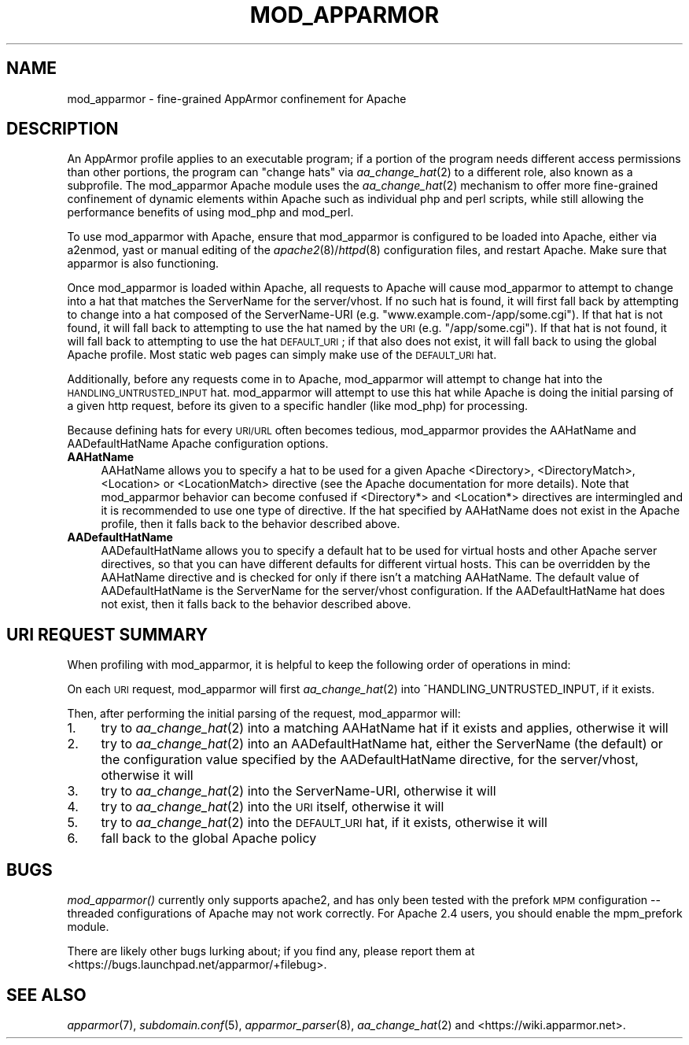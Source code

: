 .\" Automatically generated by Pod::Man 4.09 (Pod::Simple 3.35)
.\"
.\" Standard preamble:
.\" ========================================================================
.de Sp \" Vertical space (when we can't use .PP)
.if t .sp .5v
.if n .sp
..
.de Vb \" Begin verbatim text
.ft CW
.nf
.ne \\$1
..
.de Ve \" End verbatim text
.ft R
.fi
..
.\" Set up some character translations and predefined strings.  \*(-- will
.\" give an unbreakable dash, \*(PI will give pi, \*(L" will give a left
.\" double quote, and \*(R" will give a right double quote.  \*(C+ will
.\" give a nicer C++.  Capital omega is used to do unbreakable dashes and
.\" therefore won't be available.  \*(C` and \*(C' expand to `' in nroff,
.\" nothing in troff, for use with C<>.
.tr \(*W-
.ds C+ C\v'-.1v'\h'-1p'\s-2+\h'-1p'+\s0\v'.1v'\h'-1p'
.ie n \{\
.    ds -- \(*W-
.    ds PI pi
.    if (\n(.H=4u)&(1m=24u) .ds -- \(*W\h'-12u'\(*W\h'-12u'-\" diablo 10 pitch
.    if (\n(.H=4u)&(1m=20u) .ds -- \(*W\h'-12u'\(*W\h'-8u'-\"  diablo 12 pitch
.    ds L" ""
.    ds R" ""
.    ds C` ""
.    ds C' ""
'br\}
.el\{\
.    ds -- \|\(em\|
.    ds PI \(*p
.    ds L" ``
.    ds R" ''
.    ds C`
.    ds C'
'br\}
.\"
.\" Escape single quotes in literal strings from groff's Unicode transform.
.ie \n(.g .ds Aq \(aq
.el       .ds Aq '
.\"
.\" If the F register is >0, we'll generate index entries on stderr for
.\" titles (.TH), headers (.SH), subsections (.SS), items (.Ip), and index
.\" entries marked with X<> in POD.  Of course, you'll have to process the
.\" output yourself in some meaningful fashion.
.\"
.\" Avoid warning from groff about undefined register 'F'.
.de IX
..
.if !\nF .nr F 0
.if \nF>0 \{\
.    de IX
.    tm Index:\\$1\t\\n%\t"\\$2"
..
.    if !\nF==2 \{\
.        nr % 0
.        nr F 2
.    \}
.\}
.\"
.\" Accent mark definitions (@(#)ms.acc 1.5 88/02/08 SMI; from UCB 4.2).
.\" Fear.  Run.  Save yourself.  No user-serviceable parts.
.    \" fudge factors for nroff and troff
.if n \{\
.    ds #H 0
.    ds #V .8m
.    ds #F .3m
.    ds #[ \f1
.    ds #] \fP
.\}
.if t \{\
.    ds #H ((1u-(\\\\n(.fu%2u))*.13m)
.    ds #V .6m
.    ds #F 0
.    ds #[ \&
.    ds #] \&
.\}
.    \" simple accents for nroff and troff
.if n \{\
.    ds ' \&
.    ds ` \&
.    ds ^ \&
.    ds , \&
.    ds ~ ~
.    ds /
.\}
.if t \{\
.    ds ' \\k:\h'-(\\n(.wu*8/10-\*(#H)'\'\h"|\\n:u"
.    ds ` \\k:\h'-(\\n(.wu*8/10-\*(#H)'\`\h'|\\n:u'
.    ds ^ \\k:\h'-(\\n(.wu*10/11-\*(#H)'^\h'|\\n:u'
.    ds , \\k:\h'-(\\n(.wu*8/10)',\h'|\\n:u'
.    ds ~ \\k:\h'-(\\n(.wu-\*(#H-.1m)'~\h'|\\n:u'
.    ds / \\k:\h'-(\\n(.wu*8/10-\*(#H)'\z\(sl\h'|\\n:u'
.\}
.    \" troff and (daisy-wheel) nroff accents
.ds : \\k:\h'-(\\n(.wu*8/10-\*(#H+.1m+\*(#F)'\v'-\*(#V'\z.\h'.2m+\*(#F'.\h'|\\n:u'\v'\*(#V'
.ds 8 \h'\*(#H'\(*b\h'-\*(#H'
.ds o \\k:\h'-(\\n(.wu+\w'\(de'u-\*(#H)/2u'\v'-.3n'\*(#[\z\(de\v'.3n'\h'|\\n:u'\*(#]
.ds d- \h'\*(#H'\(pd\h'-\w'~'u'\v'-.25m'\f2\(hy\fP\v'.25m'\h'-\*(#H'
.ds D- D\\k:\h'-\w'D'u'\v'-.11m'\z\(hy\v'.11m'\h'|\\n:u'
.ds th \*(#[\v'.3m'\s+1I\s-1\v'-.3m'\h'-(\w'I'u*2/3)'\s-1o\s+1\*(#]
.ds Th \*(#[\s+2I\s-2\h'-\w'I'u*3/5'\v'-.3m'o\v'.3m'\*(#]
.ds ae a\h'-(\w'a'u*4/10)'e
.ds Ae A\h'-(\w'A'u*4/10)'E
.    \" corrections for vroff
.if v .ds ~ \\k:\h'-(\\n(.wu*9/10-\*(#H)'\s-2\u~\d\s+2\h'|\\n:u'
.if v .ds ^ \\k:\h'-(\\n(.wu*10/11-\*(#H)'\v'-.4m'^\v'.4m'\h'|\\n:u'
.    \" for low resolution devices (crt and lpr)
.if \n(.H>23 .if \n(.V>19 \
\{\
.    ds : e
.    ds 8 ss
.    ds o a
.    ds d- d\h'-1'\(ga
.    ds D- D\h'-1'\(hy
.    ds th \o'bp'
.    ds Th \o'LP'
.    ds ae ae
.    ds Ae AE
.\}
.rm #[ #] #H #V #F C
.\" ========================================================================
.\"
.IX Title "MOD_APPARMOR 8"
.TH MOD_APPARMOR 8 "2019-06-17" "AppArmor 2.13.3" "AppArmor"
.\" For nroff, turn off justification.  Always turn off hyphenation; it makes
.\" way too many mistakes in technical documents.
.if n .ad l
.nh
.SH "NAME"
mod_apparmor \- fine\-grained AppArmor confinement for Apache
.SH "DESCRIPTION"
.IX Header "DESCRIPTION"
An AppArmor profile applies to an executable program; if a portion of
the program needs different access permissions than other portions,
the program can \*(L"change hats\*(R" via \fIaa_change_hat\fR\|(2) to a different role,
also known as a subprofile.  The mod_apparmor Apache module uses the
\&\fIaa_change_hat\fR\|(2) mechanism to offer more fine-grained confinement of dynamic
elements within Apache such as individual php and perl scripts, while
still allowing the performance benefits of using mod_php and mod_perl.
.PP
To use mod_apparmor with Apache, ensure that mod_apparmor is configured to
be loaded into Apache, either via a2enmod, yast or manual editing of the
\&\fIapache2\fR\|(8)/\fIhttpd\fR\|(8) configuration files, and restart Apache. Make sure that
apparmor is also functioning.
.PP
Once mod_apparmor is loaded within Apache, all requests to Apache will
cause mod_apparmor to attempt to change into a hat that matches the
ServerName for the server/vhost.  If no such hat is found, it will
first fall back by attempting to change into a hat composed of the
ServerName-URI (e.g. \*(L"www.example.com\-/app/some.cgi\*(R").  If that hat
is not found, it will fall back to attempting to use the hat named
by the \s-1URI\s0 (e.g. \*(L"/app/some.cgi\*(R"). If that hat is not found, it will
fall back to attempting to use the hat \s-1DEFAULT_URI\s0; if that also does
not exist, it will fall back to using the global Apache profile. Most
static web pages can simply make use of the \s-1DEFAULT_URI\s0 hat.
.PP
Additionally, before any requests come in to Apache, mod_apparmor
will attempt to change hat into the \s-1HANDLING_UNTRUSTED_INPUT\s0 hat.
mod_apparmor will attempt to use this hat while Apache is doing the
initial parsing of a given http request, before its given to a specific
handler (like mod_php) for processing.
.PP
Because defining hats for every \s-1URI/URL\s0 often becomes tedious, mod_apparmor
provides the AAHatName and AADefaultHatName Apache configuration options.
.IP "\fBAAHatName\fR" 4
.IX Item "AAHatName"
AAHatName allows you to specify a hat to be used for a given Apache
<Directory>, <DirectoryMatch>, <Location> or
<LocationMatch> directive (see the Apache documentation for more
details). Note that mod_apparmor behavior can become confused if
<Directory*> and <Location*> directives are intermingled
and it is recommended to use one type of directive. If the hat specified by
AAHatName does not exist in the Apache profile, then it falls back to the
behavior described above.
.IP "\fBAADefaultHatName\fR" 4
.IX Item "AADefaultHatName"
AADefaultHatName allows you to specify a default hat to be used for
virtual hosts and other Apache server directives, so that you can have
different defaults for different virtual hosts. This can be overridden
by the AAHatName directive and is checked for only if there isn't
a matching AAHatName. The default value of AADefaultHatName is the
ServerName for the server/vhost configuration.  If the AADefaultHatName
hat does not exist, then it falls back to the behavior described above.
.SH "URI REQUEST SUMMARY"
.IX Header "URI REQUEST SUMMARY"
When profiling with mod_apparmor, it is helpful to keep the following order
of operations in mind:
.PP
On each \s-1URI\s0 request, mod_apparmor will first \fIaa_change_hat\fR\|(2) into
^HANDLING_UNTRUSTED_INPUT, if it exists.
.PP
Then, after performing the initial parsing of the request, mod_apparmor
will:
.IP "1." 4
try to \fIaa_change_hat\fR\|(2) into a matching AAHatName hat if it exists and
applies, otherwise it will
.IP "2." 4
try to \fIaa_change_hat\fR\|(2) into an AADefaultHatName hat, either the
ServerName (the default) or the configuration value specified by the
AADefaultHatName directive, for the server/vhost, otherwise it will
.IP "3." 4
try to \fIaa_change_hat\fR\|(2) into the ServerName-URI, otherwise it will
.IP "4." 4
try to \fIaa_change_hat\fR\|(2) into the \s-1URI\s0 itself, otherwise it will
.IP "5." 4
try to \fIaa_change_hat\fR\|(2) into the \s-1DEFAULT_URI\s0 hat, if it exists, otherwise it
will
.IP "6." 4
fall back to the global Apache policy
.SH "BUGS"
.IX Header "BUGS"
\&\fImod_apparmor()\fR currently only supports apache2, and has only been tested
with the prefork \s-1MPM\s0 configuration \*(-- threaded configurations of Apache
may not work correctly. For Apache 2.4 users, you should enable the mpm_prefork
module.
.PP
There are likely other bugs lurking about; if you find any, please report
them at <https://bugs.launchpad.net/apparmor/+filebug>.
.SH "SEE ALSO"
.IX Header "SEE ALSO"
\&\fIapparmor\fR\|(7), \fIsubdomain.conf\fR\|(5), \fIapparmor_parser\fR\|(8), \fIaa_change_hat\fR\|(2) and
<https://wiki.apparmor.net>.

